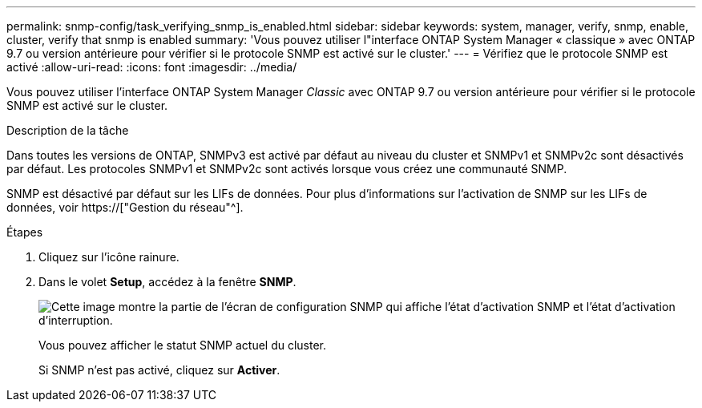 ---
permalink: snmp-config/task_verifying_snmp_is_enabled.html 
sidebar: sidebar 
keywords: system, manager, verify, snmp, enable, cluster, verify that snmp is enabled 
summary: 'Vous pouvez utiliser l"interface ONTAP System Manager « classique » avec ONTAP 9.7 ou version antérieure pour vérifier si le protocole SNMP est activé sur le cluster.' 
---
= Vérifiez que le protocole SNMP est activé
:allow-uri-read: 
:icons: font
:imagesdir: ../media/


[role="lead"]
Vous pouvez utiliser l'interface ONTAP System Manager _Classic_ avec ONTAP 9.7 ou version antérieure pour vérifier si le protocole SNMP est activé sur le cluster.

.Description de la tâche
Dans toutes les versions de ONTAP, SNMPv3 est activé par défaut au niveau du cluster et SNMPv1 et SNMPv2c sont désactivés par défaut. Les protocoles SNMPv1 et SNMPv2c sont activés lorsque vous créez une communauté SNMP.

SNMP est désactivé par défaut sur les LIFs de données. Pour plus d'informations sur l'activation de SNMP sur les LIFs de données, voir https://["Gestion du réseau"^].

.Étapes
. Cliquez sur l'icône rainure.
. Dans le volet *Setup*, accédez à la fenêtre *SNMP*.
+
image::../media/snmp_verify_enabled.gif[Cette image montre la partie de l'écran de configuration SNMP qui affiche l'état d'activation SNMP et l'état d'activation d'interruption.]

+
Vous pouvez afficher le statut SNMP actuel du cluster.

+
Si SNMP n'est pas activé, cliquez sur *Activer*.


